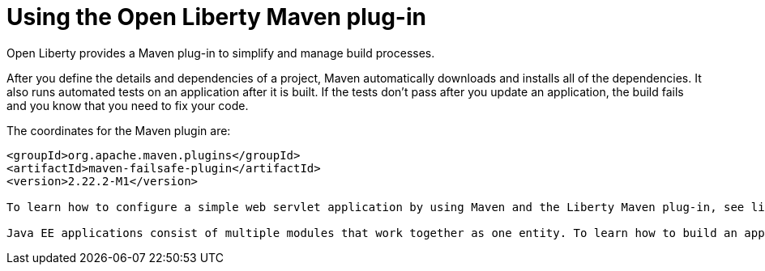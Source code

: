 // Module included in the following assemblies:
//
//

[id="using-the-open-liberty-maven-plugin-{context}"]
= Using the Open Liberty Maven plug-in

Open Liberty provides a Maven plug-in to simplify and manage build processes.

After you define the details and dependencies of a project, Maven automatically downloads and installs all of the dependencies. It also runs automated tests on an application after it is built. If the tests don’t pass after you update an application, the build fails and you know that you need to fix your code.

The coordinates for the Maven plugin are:

[source,xml]
----
<groupId>org.apache.maven.plugins</groupId>
<artifactId>maven-failsafe-plugin</artifactId>
<version>2.22.2-M1</version>

To learn how to configure a simple web servlet application by using Maven and the Liberty Maven plug-in, see link:https://openliberty.io/guides/maven-intro.html[Building a web application with Maven].

Java EE applications consist of multiple modules that work together as one entity. To learn how to build an application with multiple modules by using Maven and Open Liberty, see link:https://openliberty.io/guides/maven-multimodules.html[Creating a multi-module application].
